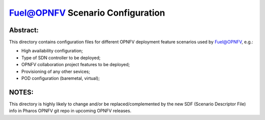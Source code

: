 .. This work is licensed under a Creative Commons Attribution 4.0 International License.
.. SPDX-License-Identifier: CC-BY-4.0
.. (c) 2017 Mirantis Inc., Enea AB and others.

Fuel@OPNFV Scenario Configuration
=================================

Abstract:
---------
This directory contains configuration files for different OPNFV deployment
feature scenarios used by Fuel@OPNFV, e.g.:

- High availability configuration;
- Type of SDN controller to be deployed;
- OPNFV collaboration project features to be deployed;
- Provisioning of any other sevices;
- POD configuration (baremetal, virtual);

NOTES:
------
This directory is highly likely to change and/or be replaced/complemented
by the new SDF (Scenario Descriptor File) info in Pharos OPNFV git repo
in upcoming OPNFV releases.
